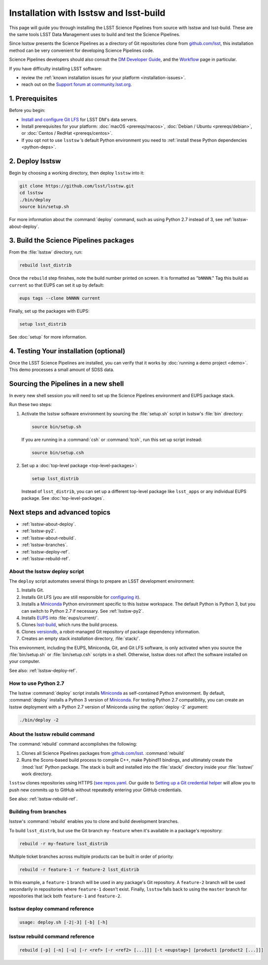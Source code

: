 #######################################
Installation with lsstsw and lsst-build
#######################################

This page will guide you through installing the LSST Science Pipelines from source with lsstsw and lsst-build.
These are the same tools LSST Data Management uses to build and test the Science Pipelines.

Since lsstsw presents the Science Pipelines as a directory of Git repositories clone from `github.com/lsst <https://github.com/lsst>`__, this installation method can be very convenient for developing Science Pipelines code.

Science Pipelines developers should also consult the `DM Developer Guide <https://developer.lsst.io>`_, and the `Workflow <https://developer.lsst.io/processes/workflow.html>`_ page in particular.

If you have difficulty installing LSST software:

- review the :ref:`known installation issues for your platform <installation-issues>`.
- reach out on the `Support forum at community.lsst.org <https://community.lsst.org/c/support>`_.

.. _lsstsw-prerequisites:

1. Prerequisites
================

Before you begin:

- `Install and configure Git LFS <https://developer.lsst.io/tools/git_lfs.html>`_ for LSST DM's data servers.
- Install prerequisites for your platform: :doc:`macOS <prereqs/macos>`, :doc:`Debian / Ubuntu <prereqs/debian>`, or :doc:`Centos / RedHat <prereqs/centos>`.
- If you opt not to use ``lsstsw`` \’s default Python environment you need to :ref:`install these Python dependencies <python-deps>`.

.. _lsstsw-deploy:

2. Deploy lsstsw
================

.. Code for the LSST Stack is distributed across many Git repositories (see `github.com/lsst <https://github.com/lsst>`_).
.. `lsstsw <https://github.com/lsst/lsstsw>`_ is a tool that helps you manage the codebase by automating the process of cloning all of these repositories and building that development Stack for testing.

Begin by choosing a working directory, then deploy ``lsstsw`` into it:

.. code-block:: bash

   git clone https://github.com/lsst/lsstsw.git
   cd lsstsw
   ./bin/deploy
   source bin/setup.sh

For more information about the :command:`deploy` command, such as using Python 2.7 instead of 3, see :ref:`lsstsw-about-deploy`.

.. The ``setup.sh`` step enables EUPS_, the package manager used by LSST.
.. **Whenever you open a new terminal session, you need to run '. bin/setup.sh' to activate your lsstsw environment.**

.. _lsstsw-rebuild:

3. Build the Science Pipelines packages
=======================================

From the :file:`lsstsw` directory, run:

.. code-block:: bash

   rebuild lsst_distrib

Once the ``rebuild`` step finishes, note the build number printed on screen.
It is formatted as "``bNNNN``."
Tag this build as ``current`` so that EUPS can set it up by default:

.. code-block:: bash

   eups tags --clone bNNNN current

Finally, set up the packages with EUPS:

.. code-block:: bash

   setup lsst_distrib

See :doc:`setup` for more information.

.. _lsstsw-testing-your-installation:

4. Testing Your installation (optional)
=======================================

Once the LSST Science Pipelines are installed, you can verify that it works by :doc:`running a demo project <demo>`.
This demo processes a small amount of SDSS data.

.. _lsstsw-setup:

Sourcing the Pipelines in a new shell
=====================================

In every new shell session you will need to set up the Science Pipelines environment and EUPS package stack.

Run these two steps:

1. Activate the lsstsw software environment by sourcing the :file:`setup.sh` script in lsstsw's :file:`bin` directory:

   .. code-block:: bash
   
      source bin/setup.sh

   If you are running in a :command:`csh` or :command:`tcsh`, run this set up script instead:

   .. code-block:: bash
   
      source bin/setup.csh

2. Set up a :doc:`top-level package <top-level-packages>`:

   .. code-block:: bash
   
      setup lsst_distrib

   Instead of ``lsst_distrib``, you can set up a different top-level package like ``lsst_apps`` or any individual EUPS package.
   See :doc:`top-level-packages`.

.. _lsstsw-next:

Next steps and advanced topics
==============================

- :ref:`lsstsw-about-deploy`.
- :ref:`lsstsw-py2`.
- :ref:`lsstsw-about-rebuild`.
- :ref:`lsstsw-branches`.
- :ref:`lsstsw-deploy-ref`.
- :ref:`lsstsw-rebuild-ref`.

.. _lsstsw-about-deploy:

About the lsstsw deploy script
------------------------------

The ``deploy`` script automates several things to prepare an LSST development environment:

1. Installs Git.
2. Installs Git LFS (*you* are still responsible for `configuring it <http://developer.lsst.io/en/latest/tools/git_lfs.html>`_).
3. Installs a Miniconda_ Python environment specific to this lsstsw workspace.
   The default Python is Python 3, but you can switch to Python 2.7 if necessary.
   See :ref:`lsstsw-py2`.
4. Installs EUPS_ into :file:`eups/current/`.
5. Clones `lsst-build`_, which runs the build process.
6. Clones versiondb_, a robot-managed Git repository of package dependency information.
7. Creates an empty stack *installation* directory, :file:`stack/`.

This environment, including the EUPS, Miniconda, Git, and Git LFS software, is only activated when you source the :file:`bin/setup.sh` or :file:`bin/setup.csh` scripts in a shell.
Otherwise, lsstsw does not affect the software installed on your computer.

See also: :ref:`lsstsw-deploy-ref`.

.. _lsstsw-py2:

How to use Python 2.7
---------------------

The lsstsw :command:`deploy` script installs Miniconda_ as self-contained Python environment.
By default, :command:`deploy` installs a Python 3 version of Miniconda_.
For testing Python 2.7 compatibility, you can create an lsstsw deployment with a Python 2.7 version of Miniconda using the :option:`deploy -2` argument:

.. code-block:: bash

   ./bin/deploy -2

.. _lsstsw-about-rebuild:

About the lsstsw rebuild command
--------------------------------

The :command:`rebuild` command accomplishes the following:

1. Clones all Science Pipelines packages from `github.com/lsst <https://github.com/lsst>`__.
   :command:`rebuild`

2. Runs the Scons-based build process to compile C++, make Pybind11 bindings, and ultimately create the :lmod:`lsst` Python package.
   The stack is built and installed into the :file:`stack/` directory inside your :file:`lsstsw/` work directory.

``lsstsw`` clones repositories using HTTPS (`see repos.yaml <https://github.com/lsst/repos/blob/master/etc/repos.yaml>`_.
Our guide to `Setting up a Git credential helper <http://developer.lsst.io/en/latest/tools/git_lfs.html>`_ will allow you to push new commits up to GitHub without repeatedly entering your GitHub credentials.

See also: :ref:`lsstsw-rebuild-ref`.

.. _lsstsw-branches:

Building from branches
----------------------

lsstsw's :command:`rebuild` enables you to clone and build development branches.

To build ``lsst_distrb``, but use the Git branch ``my-feature`` when it's available in a package's repository:

.. code-block:: bash

   rebuild -r my-feature lsst_distrib

Multiple ticket branches across multiple products can be built in order of priority:

.. code-block:: bash

   rebuild -r feature-1 -r feature-2 lsst_distrib

In this example, a ``feature-1`` branch will be used in any package's Git repository.
A ``feature-2`` branch will be used secondarily in repositories where ``feature-1`` doesn't exist.
Finally, ``lsstsw`` falls back to using the ``master`` branch for repositories that lack both ``feature-1`` and ``feature-2``.

.. _lsstsw-deploy-ref:

lsstsw deploy command reference
-------------------------------

.. program:: deploy

.. code-block:: text

   usage: deploy.sh [-2|-3] [-b] [-h]

.. option:: -2

   Install a Python 2-based Miniconda_.

.. option:: -3

   Use a Python 3-based Miniconda_ (default).

.. option:: -b

   Use bleeding-edge conda packages.

.. option:: -h

   Print the help message.

.. _lsstsw-rebuild-ref:

lsstsw rebuild command reference
--------------------------------

.. program:: rebuild

.. code-block:: text

   rebuild [-p] [-n] [-u] [-r <ref> [-r <ref2> [...]]] [-t <eupstag>] [product1 [product2 [...]]]

.. option:: -p

   Prep only.

.. option:: -n

   Do not run :command:`git fetch` in already-downloaded repositories.

.. option:: -u

   Update the :file:`repos.yaml` package index to the ``master`` branch on GitHub of https://github.com/lsst/repos.

.. option:: -r <git ref>

   Rebuild using the Git ref.
   A Git ref can be a branch name, tag, or commit SHA.
   Multiple ``-r`` arguments can be given, in order or priority.

.. option:: -t

   EUPS tag.

.. _lsst-build: https://github.com/lsst/lsst_build
.. _versiondb: https://github.com/lsst/versiondb
.. _EUPS: https://github.com/RobertLuptonTheGood/eups
.. _Miniconda: http://conda.pydata.org/miniconda.html
